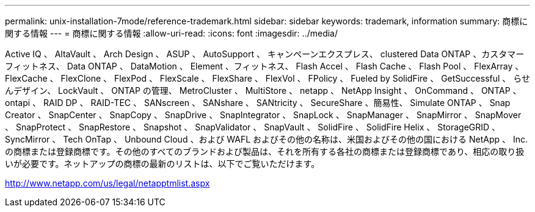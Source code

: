 ---
permalink: unix-installation-7mode/reference-trademark.html 
sidebar: sidebar 
keywords: trademark, information 
summary: 商標に関する情報 
---
= 商標に関する情報
:allow-uri-read: 
:icons: font
:imagesdir: ../media/


Active IQ 、 AltaVault 、 Arch Design 、 ASUP 、 AutoSupport 、 キャンペーンエクスプレス、 clustered Data ONTAP 、カスタマーフィットネス、 Data ONTAP 、 DataMotion 、 Element 、フィットネス、 Flash Accel 、 Flash Cache 、 Flash Pool 、 FlexArray 、 FlexCache 、 FlexClone 、 FlexPod 、 FlexScale 、 FlexShare 、 FlexVol 、 FPolicy 、 Fueled by SolidFire 、 GetSuccessful 、 らせんデザイン、 LockVault 、 ONTAP の管理、 MetroCluster 、 MultiStore 、 netapp 、 NetApp Insight 、 OnCommand 、 ONTAP 、 ontapi 、 RAID DP 、 RAID-TEC 、 SANscreen 、 SANshare 、 SANtricity 、 SecureShare 、簡易性、 Simulate ONTAP 、 Snap Creator 、 SnapCenter 、 SnapCopy 、 SnapDrive 、 SnapIntegrator 、 SnapLock 、 SnapManager 、 SnapMirror 、 SnapMover 、 SnapProtect 、 SnapRestore 、 Snapshot 、 SnapValidator 、 SnapVault 、 SolidFire 、 SolidFire Helix 、 StorageGRID 、 SyncMirror 、 Tech OnTap 、 Unbound Cloud 、および WAFL およびその他の名称は、米国およびその他の国における NetApp 、 Inc. の商標または登録商標です。その他のすべてのブランドおよび製品は、それを所有する各社の商標または登録商標であり、相応の取り扱いが必要です。ネットアップの商標の最新のリストは、以下でご覧いただけます。

http://www.netapp.com/us/legal/netapptmlist.aspx[]
